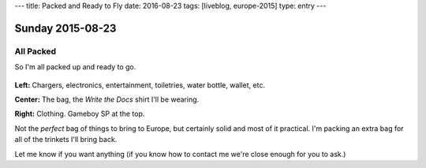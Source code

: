 ---
title: Packed and Ready to Fly
date: 2016-08-23
tags: [liveblog, europe-2015]
type: entry
---

Sunday 2015-08-23
=================

All Packed
----------

So I'm all packed up and ready to go.

.. figure:: http://i.imgur.com/gtFk6YA.jpg
    :align: center
    :width: 100%

**Left:** Chargers, electronics, entertainment, toiletries, water bottle,
wallet, etc.

**Center:** The bag, the *Write the Docs* shirt I'll be wearing.

**Right:** Clothing. Gameboy SP at the top.

Not the *perfect* bag of things to bring to Europe, but certainly solid and
most of it practical. I'm packing an extra bag for all of the trinkets I'll
bring back.

Let me know if you want anything (if you know how to contact me we're close
enough for you to ask.)
